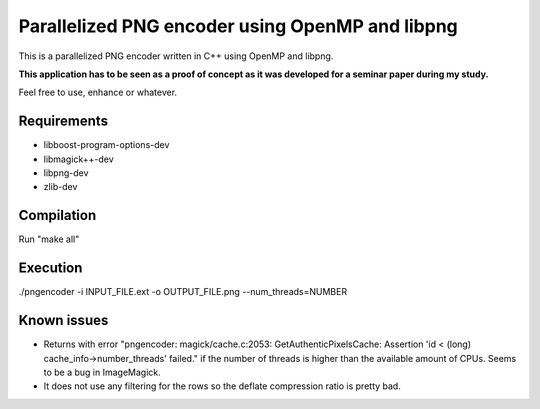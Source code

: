 Parallelized PNG encoder using OpenMP and libpng
================================================

This is a parallelized PNG encoder written in C++ using OpenMP and libpng. 

**This application has to be seen as a proof of concept as it was developed for a seminar paper during my study.**

Feel free to use, enhance or whatever.


Requirements
------------
- libboost-program-options-dev
- libmagick++-dev
- libpng-dev
- zlib-dev


Compilation
-----------
Run "make all"


Execution
---------
./pngencoder -i INPUT_FILE.ext -o OUTPUT_FILE.png --num_threads=NUMBER


Known issues
------------
- Returns with error "pngencoder: magick/cache.c:2053: GetAuthenticPixelsCache: Assertion 'id < (long) cache_info->number_threads' failed." if the number of threads is higher than the available amount of CPUs. Seems to be a bug in ImageMagick.
- It does not use any filtering for the rows so the deflate compression ratio is pretty bad. 